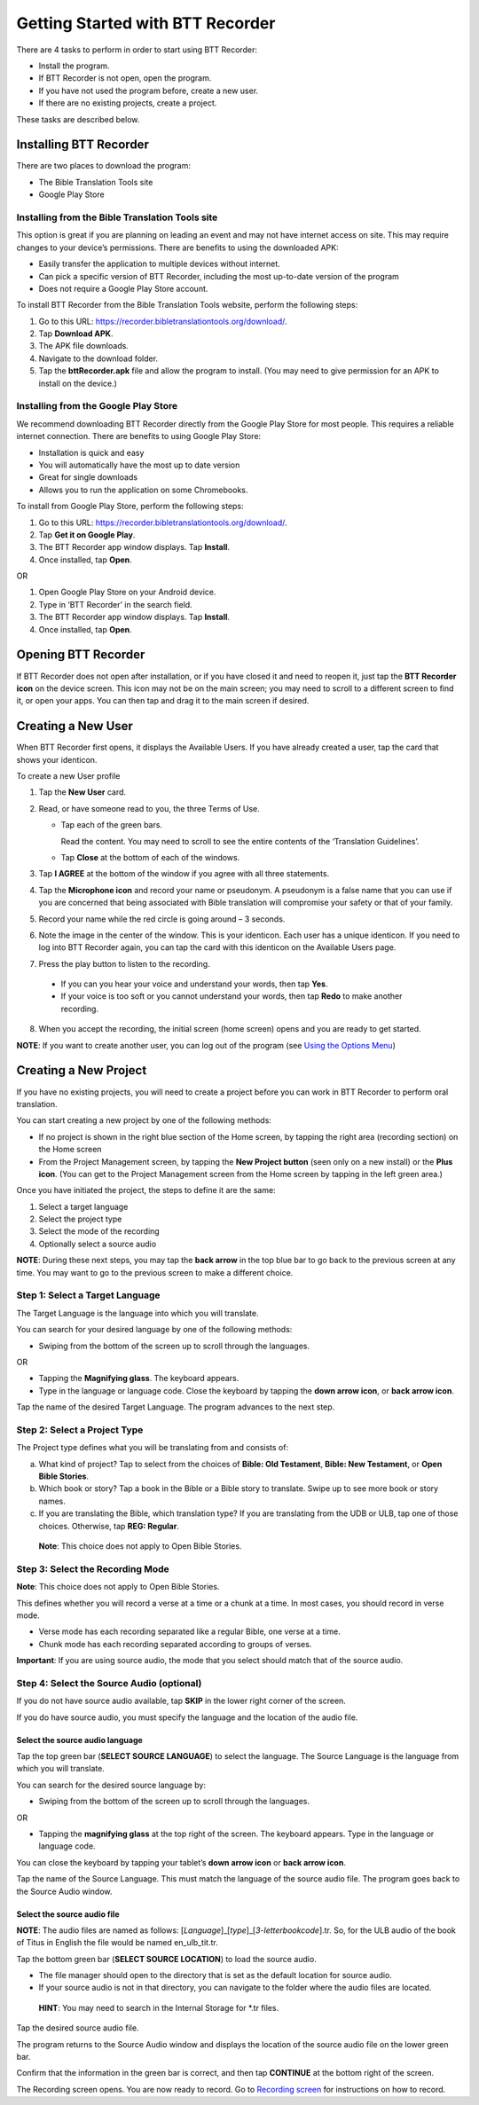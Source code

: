 Getting Started with BTT Recorder
----------------------------------

There are 4 tasks to perform in order to start using BTT Recorder:

* Install the program.

* If BTT Recorder is not open, open the program.

* If you have not used the program before, create a new user.

* If there are no existing projects, create a project.

These tasks are described below.

Installing BTT Recorder
=======================

There are two places to download the program:

*	The Bible Translation Tools site

*	Google Play Store

Installing from the Bible Translation Tools site
^^^^^^^^^^^^^^^^^^^^^^^^^^^^^^^^^^^^^^^^^^^^^^^^

This option is great if you are planning on leading an event and may not have internet access on site. This may require changes to your device’s permissions. There are benefits to using the downloaded APK:

* Easily transfer the application to multiple devices without internet.

* Can pick a specific version of BTT Recorder, including the most up-to-date version of the program

* Does not require a Google Play Store account. 

To install BTT Recorder from the Bible Translation Tools website, perform the following steps:

1.	Go to this URL: https://recorder.bibletranslationtools.org/download/.

2.	Tap **Download APK**.

3.	The APK file downloads.

4.	Navigate to the download folder.

5.	Tap the **bttRecorder.apk** file and allow the program to install. (You may need to give permission for an APK to install on the device.)

Installing from the Google Play Store
^^^^^^^^^^^^^^^^^^^^^^^^^^^^^^^^^^^^^^

We recommend downloading BTT Recorder directly from the Google Play Store for most people. This requires a reliable internet connection. There are benefits to using Google Play Store: 

* Installation is quick and easy

* You will automatically have the most up to date version

* Great for single downloads

* Allows you to run the application on some Chromebooks.

To install from Google Play Store, perform the following steps:

1.	Go to this URL: https://recorder.bibletranslationtools.org/download/.

2.	Tap **Get it on Google Play**.

3.	The BTT Recorder app window displays. Tap **Install**.

4.	Once installed, tap **Open**.

OR

1.	Open Google Play Store on your Android device.

2.	Type in ‘BTT Recorder’ in the search field.

3.	The BTT Recorder app window displays. Tap **Install**.

4.	Once installed, tap **Open**.

Opening BTT Recorder
====================

If BTT Recorder does not open after installation, or if you have closed it and need to reopen it, just tap the **BTT Recorder icon** on the device screen. This icon may not be on the main screen; you may need to scroll to a different screen to find it, or open your apps. You can then tap and drag it to the main screen if desired.

Creating a New User
=======================

When BTT Recorder first opens, it displays the Available Users. If you have already created a user, tap the card that shows your identicon.

To create a new User profile

1. Tap the **New User** card.
 
2. Read, or have someone read to you, the three Terms of Use.

   * Tap each of the green bars.

     Read the content. You may need to scroll to see the entire contents of the ‘Translation Guidelines’.

   * Tap **Close** at the bottom of each of the windows. 

3. Tap **I AGREE** at the bottom of the window if you agree with all three statements.

4. Tap the **Microphone icon** and record your name or pseudonym. A pseudonym is a false name that you can use if you are concerned that being associated with Bible translation will compromise your safety or that of your family.

5. Record your name while the red circle is going around – 3 seconds.

6. Note the image in the center of the window. This is your identicon. Each user has a unique identicon. If you need to log into BTT Recorder again, you can tap the card with this identicon on the Available Users page. 

7. Press the play button to listen to the recording.

  *	If you can you hear your voice and understand your words, then tap **Yes**.

  *	If your voice is too soft or you cannot understand your words, then tap **Redo** to make another recording.

8. When you accept the recording, the initial screen (home screen) opens and you are ready to get started.

**NOTE**: If you want to create another user, you can log out of the program (see `Using the Options Menu <https://btt-recorder.readthedocs.io/en/latest/pmpages.html#using_the_options_menu>`_)


Creating a New Project
=====================

If you have no existing projects, you will need to create a project before you can work in BTT Recorder to perform oral translation.

You can start creating a new project by one of the following methods:

*	If no project is shown in the right blue section of the Home screen, by tapping the right area (recording section) on the Home screen

*	From the Project Management screen, by tapping the **New Project button** (seen only on a new install) or the **Plus icon**. (You can get to the Project Management screen from the Home screen by tapping in the left green area.)

Once you have initiated the project, the steps to define it are the same:

1.	Select a target language

2.	Select the project type

3.	Select the mode of the recording

4.	Optionally select a source audio

**NOTE**: During these next steps, you may tap the **back arrow** in the top blue bar to go back to the previous screen at any time. You may want to go to the previous screen to make a different choice.

Step 1: Select a Target Language
^^^^^^^^^^^^^^^^^^^^^^^^^^^^^^^^

The Target Language is the language into which you will translate.

You can search for your desired language by one of the following methods:

*	Swiping from the bottom of the screen up to scroll through the languages. 

OR

*	Tapping the **Magnifying glass**. The keyboard appears. 

*	Type in the language or language code. Close the keyboard by tapping the **down arrow icon**, or **back arrow icon**.

Tap the name of the desired Target Language. The program advances to the next step.

Step 2: Select a Project Type
^^^^^^^^^^^^^^^^^^^^^^^^^^^^^^^^

The Project type defines what you will be translating from and consists of:

a)	What kind of project? Tap to select from the choices of **Bible: Old Testament**, **Bible: New Testament**, or **Open Bible Stories**.

b)	Which book or story? Tap a book in the Bible or a Bible story to translate. Swipe up to see more book or story names.

c)	If you are translating the Bible, which translation type? If you are translating from the UDB or ULB, tap one of those choices. Otherwise, tap **REG: Regular**.

    **Note**: This choice does not apply to Open Bible Stories.

Step 3: Select the Recording Mode
^^^^^^^^^^^^^^^^^^^^^^^^^^^^^^^^^

**Note**: This choice does not apply to Open Bible Stories.

This defines whether you will record a verse at a time or a chunk at a time. In most cases, you should record in verse mode. 

* Verse mode has each recording separated like a regular Bible, one verse at a time.
 
* Chunk mode has each recording separated according to groups of verses. 

**Important**: If you are using source audio, the mode that you select should match that of the source audio.

Step 4: Select the Source Audio (optional)
^^^^^^^^^^^^^^^^^^^^^^^^^^^^^^^^^^^^^^^^^^

If you do not have source audio available, tap **SKIP** in the lower right corner of the screen.

If you do have source audio, you must specify the language and the location of the audio file. 

Select the source audio language
++++++++++++++++++++++++++++++++

Tap the top green bar (**SELECT SOURCE LANGUAGE**) to select the language. The Source Language is the language from which you will translate.

You can search for the desired source language by: 

*	Swiping from the bottom of the screen up to scroll through the languages.

OR

*	Tapping the  **magnifying glass** at the top right of the screen. The keyboard appears. Type in the language or language code.
  
You can close the keyboard by tapping your tablet’s **down arrow icon** or **back arrow icon**.

Tap the name of the Source Language. This must match the language of the source audio file. The program goes back to the Source Audio window.

Select the source audio file
++++++++++++++++++++++++++++

**NOTE**: The audio files are named as follows: [*Language*]_[*type*]_[*3-letterbookcode*].tr. So, for the ULB audio of the book of Titus in English the file would be named en_ulb_tit.tr.

Tap the bottom green bar (**SELECT SOURCE LOCATION**) to load the source audio. 

*	The file manager should open to the directory that is set as the default location for source audio. 

*	If your source audio is not in that directory, you can navigate to the folder where the audio files are located.

  **HINT**: You may need to search in the Internal Storage for *.tr files.

Tap the desired source audio file. 

The program returns to the Source Audio window and displays the location of the source audio file on the lower green bar. 

Confirm that the information in the green bar is correct, and then tap **CONTINUE** at the bottom right of the screen. 

The Recording screen opens. You are now ready to record. Go to `Recording screen <https://btt-recorder.readthedocs.io/en/latest/recordingscreen.html>`_ for instructions on how to record. 
